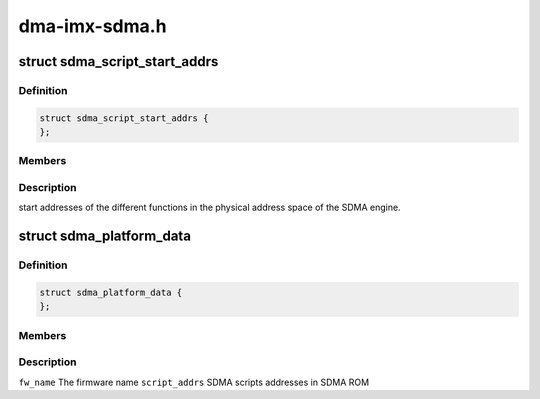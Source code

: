 .. -*- coding: utf-8; mode: rst -*-

==============
dma-imx-sdma.h
==============


.. _`sdma_script_start_addrs`:

struct sdma_script_start_addrs
==============================

.. c:type:: sdma_script_start_addrs

    SDMA script start pointers


.. _`sdma_script_start_addrs.definition`:

Definition
----------

.. code-block:: c

  struct sdma_script_start_addrs {
  };


.. _`sdma_script_start_addrs.members`:

Members
-------




.. _`sdma_script_start_addrs.description`:

Description
-----------


start addresses of the different functions in the physical
address space of the SDMA engine.



.. _`sdma_platform_data`:

struct sdma_platform_data
=========================

.. c:type:: sdma_platform_data

    platform specific data for SDMA engine


.. _`sdma_platform_data.definition`:

Definition
----------

.. code-block:: c

  struct sdma_platform_data {
  };


.. _`sdma_platform_data.members`:

Members
-------




.. _`sdma_platform_data.description`:

Description
-----------


``fw_name``                The firmware name
``script_addrs``        SDMA scripts addresses in SDMA ROM

